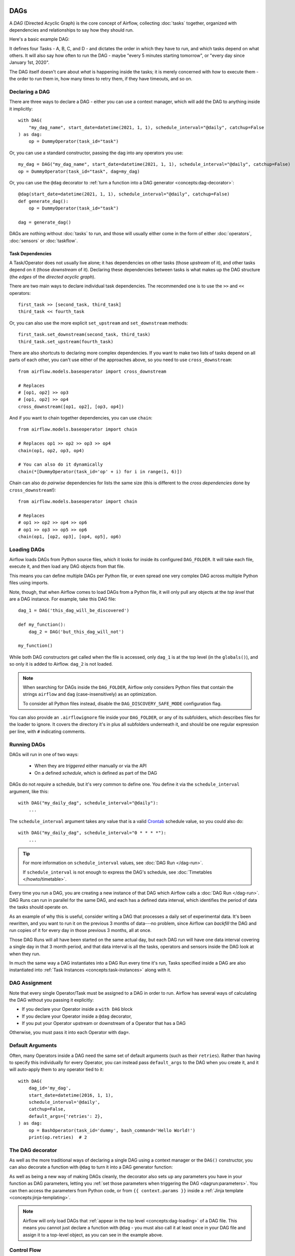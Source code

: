  .. Licensed to the Apache Software Foundation (ASF) under one
    or more contributor license agreements.  See the NOTICE file
    distributed with this work for additional information
    regarding copyright ownership.  The ASF licenses this file
    to you under the Apache License, Version 2.0 (the
    "License"); you may not use this file except in compliance
    with the License.  You may obtain a copy of the License at

 ..   http://www.apache.org/licenses/LICENSE-2.0

 .. Unless required by applicable law or agreed to in writing,
    software distributed under the License is distributed on an
    "AS IS" BASIS, WITHOUT WARRANTIES OR CONDITIONS OF ANY
    KIND, either express or implied.  See the License for the
    specific language governing permissions and limitations
    under the License.

.. _concepts:dags:

DAGs
====

A *DAG* (Directed Acyclic Graph) is the core concept of Airflow, collecting :doc:`tasks` together, organized with dependencies and relationships to say how they should run.

Here's a basic example DAG:

.. image:: /img/basic-dag.png

It defines four Tasks - A, B, C, and D - and dictates the order in which they have to run, and which tasks depend on what others. It will also say how often to run the DAG - maybe "every 5 minutes starting tomorrow", or "every day since January 1st, 2020".

The DAG itself doesn't care about *what* is happening inside the tasks; it is merely concerned with *how* to execute them - the order to run them in, how many times to retry them, if they have timeouts, and so on.


Declaring a DAG
---------------

There are three ways to declare a DAG - either you can use a context manager,
which will add the DAG to anything inside it implicitly::

    with DAG(
        "my_dag_name", start_date=datetime(2021, 1, 1), schedule_interval="@daily", catchup=False
    ) as dag:
        op = DummyOperator(task_id="task")

Or, you can use a standard constructor, passing the dag into any
operators you use::

    my_dag = DAG("my_dag_name", start_date=datetime(2021, 1, 1), schedule_interval="@daily", catchup=False)
    op = DummyOperator(task_id="task", dag=my_dag)

Or, you can use the ``@dag`` decorator to :ref:`turn a function into a DAG generator <concepts:dag-decorator>`::

    @dag(start_date=datetime(2021, 1, 1), schedule_interval="@daily", catchup=False)
    def generate_dag():
        op = DummyOperator(task_id="task")

    dag = generate_dag()

DAGs are nothing without :doc:`tasks` to run, and those will usually either come in the form of either :doc:`operators`, :doc:`sensors` or :doc:`taskflow`.


Task Dependencies
~~~~~~~~~~~~~~~~~

A Task/Operator does not usually live alone; it has dependencies on other tasks (those *upstream* of it), and other tasks depend on it (those *downstream* of it). Declaring these dependencies between tasks is what makes up the DAG structure (the *edges* of the *directed acyclic graph*).

There are two main ways to declare individual task dependencies. The recommended one is to use the ``>>`` and ``<<`` operators::

    first_task >> [second_task, third_task]
    third_task << fourth_task

Or, you can also use the more explicit ``set_upstream`` and ``set_downstream`` methods::

    first_task.set_downstream(second_task, third_task)
    third_task.set_upstream(fourth_task)

There are also shortcuts to declaring more complex dependencies. If you want to make two lists of tasks depend on all parts of each other, you can't use either of the approaches above, so you need to use ``cross_downstream``::

    from airflow.models.baseoperator import cross_downstream

    # Replaces
    # [op1, op2] >> op3
    # [op1, op2] >> op4
    cross_downstream([op1, op2], [op3, op4])

And if you want to chain together dependencies, you can use ``chain``::

    from airflow.models.baseoperator import chain

    # Replaces op1 >> op2 >> op3 >> op4
    chain(op1, op2, op3, op4)

    # You can also do it dynamically
    chain(*[DummyOperator(task_id='op' + i) for i in range(1, 6)])

Chain can also do *pairwise* dependencies for lists the same size (this is different to the *cross dependencies* done by ``cross_downstream``!)::

    from airflow.models.baseoperator import chain

    # Replaces
    # op1 >> op2 >> op4 >> op6
    # op1 >> op3 >> op5 >> op6
    chain(op1, [op2, op3], [op4, op5], op6)


.. _concepts:dag-loading:

Loading DAGs
------------

Airflow loads DAGs from Python source files, which it looks for inside its configured ``DAG_FOLDER``. It will take each file, execute it, and then load any DAG objects from that file.

This means you can define multiple DAGs per Python file, or even spread one very complex DAG across multiple Python files using imports.

Note, though, that when Airflow comes to load DAGs from a Python file, it will only pull any objects at the *top level* that are a DAG instance. For example, take this DAG file::

    dag_1 = DAG('this_dag_will_be_discovered')

    def my_function():
        dag_2 = DAG('but_this_dag_will_not')

    my_function()

While both DAG constructors get called when the file is accessed, only ``dag_1`` is at the top level (in the ``globals()``), and so only it is added to Airflow. ``dag_2`` is not loaded.

.. note::

    When searching for DAGs inside the ``DAG_FOLDER``, Airflow only considers Python files that contain the strings ``airflow`` and ``dag`` (case-insensitively) as an optimization.

    To consider all Python files instead, disable the ``DAG_DISCOVERY_SAFE_MODE`` configuration flag.

You can also provide an ``.airflowignore`` file inside your ``DAG_FOLDER``, or any of its subfolders, which describes files for the loader to ignore. It covers the directory it's in plus all subfolders underneath it, and should be one regular expression per line, with ``#`` indicating comments.


.. _concepts:dag-run:

Running DAGs
------------

DAGs will run in one of two ways:

 - When they are *triggered* either manually or via the API
 - On a defined *schedule*, which is defined as part of the DAG

DAGs do not *require* a schedule, but it's very common to define one. You define it via the ``schedule_interval`` argument, like this::

    with DAG("my_daily_dag", schedule_interval="@daily"):
        ...

The ``schedule_interval`` argument takes any value that is a valid `Crontab <https://en.wikipedia.org/wiki/Cron>`_ schedule value, so you could also do::

    with DAG("my_daily_dag", schedule_interval="0 * * * *"):
        ...

.. tip::

    For more information on ``schedule_interval`` values, see :doc:`DAG Run </dag-run>`.

    If ``schedule_interval`` is not enough to express the DAG's schedule, see :doc:`Timetables </howto/timetable>`.

Every time you run a DAG, you are creating a new instance of that DAG which
Airflow calls a :doc:`DAG Run </dag-run>`. DAG Runs can run in parallel for the
same DAG, and each has a defined data interval, which identifies the period of
data the tasks should operate on.

As an example of why this is useful, consider writing a DAG that processes a
daily set of experimental data. It's been rewritten, and you want to run it on
the previous 3 months of data---no problem, since Airflow can *backfill* the DAG
and run copies of it for every day in those previous 3 months, all at once.

Those DAG Runs will all have been started on the same actual day, but each DAG
run will have one data interval covering a single day in that 3 month period,
and that data interval is all the tasks, operators and sensors inside the DAG
look at when they run.

In much the same way a DAG instantiates into a DAG Run every time it's run,
Tasks specified inside a DAG are also instantiated into
:ref:`Task Instances <concepts:task-instances>` along with it.


DAG Assignment
--------------

Note that every single Operator/Task must be assigned to a DAG in order to run. Airflow has several ways of calculating the DAG without you passing it explicitly:

* If you declare your Operator inside a ``with DAG`` block
* If you declare your Operator inside a ``@dag`` decorator,
* If you put your Operator upstream or downstream of a Operator that has a DAG

Otherwise, you must pass it into each Operator with ``dag=``.


.. _concepts:default-arguments:

Default Arguments
-----------------

Often, many Operators inside a DAG need the same set of default arguments (such as their ``retries``). Rather than having to specify this individually for every Operator, you can instead pass ``default_args`` to the DAG when you create it, and it will auto-apply them to any operator tied to it::



    with DAG(
        dag_id='my_dag',
        start_date=datetime(2016, 1, 1),
        schedule_interval='@daily',
        catchup=False,
        default_args={'retries': 2},
    ) as dag:
        op = BashOperator(task_id='dummy', bash_command='Hello World!')
        print(op.retries)  # 2


.. _concepts:dag-decorator:

The DAG decorator
-----------------

.. versionadded:: 2.0

As well as the more traditional ways of declaring a single DAG using a context manager or the ``DAG()`` constructor, you can also decorate a function with ``@dag`` to turn it into a DAG generator function:

.. exampleinclude:: /../../airflow/example_dags/example_dag_decorator.py
    :language: python
    :start-after: [START dag_decorator_usage]
    :end-before: [END dag_decorator_usage]

As well as being a new way of making DAGs cleanly, the decorator also sets up any parameters you have in your function as DAG parameters, letting you :ref:`set those parameters when triggering the DAG <dagrun:parameters>`. You can then access the parameters from Python code, or from ``{{ context.params }}`` inside a :ref:`Jinja template <concepts:jinja-templating>`.

.. note::

    Airflow will only load DAGs that :ref:`appear in the top level <concepts:dag-loading>` of a DAG file. This means you cannot just declare a function with ``@dag`` - you must also call it at least once in your DAG file and assign it to a top-level object, as you can see in the example above.


.. _concepts:control-flow:

Control Flow
------------

By default, a DAG will only run a Task when all the Tasks it depends on are successful. There are several ways of modifying this, however:

* :ref:`concepts:branching`, where you can select which Task to move onto based on a condition
* :ref:`concepts:latest-only`, a special form of branching that only runs on DAGs running against the present
* :ref:`concepts:depends-on-past`, where tasks can depend on themselves *from a previous run*
* :ref:`concepts:trigger-rules`, which let you set the conditions under which a DAG will run a task.


.. _concepts:branching:

Branching
~~~~~~~~~

You can make use of branching in order to tell the DAG *not* to run all dependent tasks, but instead to pick and choose one or more paths to go down. This is where the branching Operators come in.

The ``BranchPythonOperator`` is much like the PythonOperator except that it expects a ``python_callable`` that returns a task_id (or list of task_ids). The task_id returned is followed, and all of the other paths are skipped.

The task_id returned by the Python function has to reference a task directly downstream from the BranchPythonOperator task.

.. note::
    When a Task is downstream of both the branching operator *and* downstream of one of more of the selected tasks, it will not be skipped:

    .. image:: /img/branch_note.png

    The paths of the branching task are ``branch_a``, ``join`` and ``branch_b``. Since ``join`` is a downstream task of ``branch_a``, it will be still be run, even though it was not returned as part of the branch decision.

The ``BranchPythonOperator`` can also be used with XComs allowing branching context to dynamically decide what branch to follow based on upstream tasks. For example:

.. code-block:: python

    def branch_func(ti):
        xcom_value = int(ti.xcom_pull(task_ids="start_task"))
        if xcom_value >= 5:
            return "continue_task"
        else:
            return "stop_task"


    start_op = BashOperator(
        task_id="start_task",
        bash_command="echo 5",
        xcom_push=True,
        dag=dag,
    )

    branch_op = BranchPythonOperator(
        task_id="branch_task",
        python_callable=branch_func,
        dag=dag,
    )

    continue_op = DummyOperator(task_id="continue_task", dag=dag)
    stop_op = DummyOperator(task_id="stop_task", dag=dag)

    start_op >> branch_op >> [continue_op, stop_op]

If you wish to implement your own operators with branching functionality, you can inherit from :class:`~airflow.operators.branch.BaseBranchOperator`, which behaves similarly to ``BranchPythonOperator`` but expects you to provide an implementation of the method ``choose_branch``.

As with the callable for ``BranchPythonOperator``, this method should return the ID of a downstream task, or a list of task IDs, which will be run, and all others will be skipped::

    class MyBranchOperator(BaseBranchOperator):
        def choose_branch(self, context):
            """
            Run an extra branch on the first day of the month
            """
            if context['data_interval_start'].day == 1:
                return ['daily_task_id', 'monthly_task_id']
            else:
                return 'daily_task_id'


.. _concepts:latest-only:

Latest Only
~~~~~~~~~~~

Airflow's DAG Runs are often run for a date that is not the same as the current date - for example, running one copy of a DAG for every day in the last month to backfill some data.

There are situations, though, where you *don't* want to let some (or all) parts of a DAG run for a previous date; in this case, you can use the ``LatestOnlyOperator``.

This special Operator skips all tasks downstream of itself if you are not on the "latest" DAG run (if the wall-clock time right now is between its execution_time and the next scheduled execution_time, and it was not an externally-triggered run).

Here's an example:

.. exampleinclude:: /../../airflow/example_dags/example_latest_only_with_trigger.py
    :language: python
    :start-after: [START example]
    :end-before: [END example]

In the case of this DAG:

* ``task1`` is directly downstream of ``latest_only`` and will be skipped for all runs except the latest.
* ``task2`` is entirely independent of ``latest_only`` and will run in all scheduled periods
* ``task3`` is downstream of ``task1`` and ``task2`` and because of the default :ref:`trigger rule <concepts:trigger-rules>` being ``all_success`` will receive a cascaded skip from ``task1``.
* ``task4`` is downstream of ``task1`` and ``task2``, but it will not be skipped, since its ``trigger_rule`` is set to ``all_done``.

.. image:: /img/latest_only_with_trigger.png

.. _concepts:depends-on-past:

Depends On Past
~~~~~~~~~~~~~~~

You can also say a task can only run if the *previous* run of the task in the previous DAG Run succeeded. To use this, you just need to set the ``depends_on_past`` argument on your Task to ``True``.

Note that if you are running the DAG at the very start of its life---specifically, its first ever *automated* run---then the Task will still run, as there is no previous run to depend on.


.. _concepts:trigger-rules:

Trigger Rules
~~~~~~~~~~~~~

By default, Airflow will wait for all upstream tasks for a task to be :ref:`successful <concepts:task-states>` before it runs that task.

However, this is just the default behaviour, and you can control it using the ``trigger_rule`` argument to a Task. The options for ``trigger_rule`` are:

* ``all_success`` (default): All upstream tasks have succeeded
* ``all_failed``: All upstream tasks are in a ``failed`` or ``upstream_failed`` state
* ``all_done``: All upstream tasks are done with their execution
* ``one_failed``: At least one upstream task has failed (does not wait for all upstream tasks to be done)
* ``one_success``: At least one upstream task has succeeded (does not wait for all upstream tasks to be done)
* ``none_failed``: All upstream tasks have not ``failed`` or ``upstream_failed`` - that is, all upstream tasks have succeeded or been skipped
* ``none_failed_min_one_success``: All upstream tasks have not ``failed`` or ``upstream_failed``, and at least one upstream task has succeeded.
* ``none_skipped``: No upstream task is in a ``skipped`` state - that is, all upstream tasks are in a ``success``, ``failed``, or ``upstream_failed`` state
* ``always``: No dependencies at all, run this task at any time

You can also combine this with the :ref:`concepts:depends-on-past` functionality if you wish.

.. note::

    It's important to be aware of the interaction between trigger rules and skipped tasks, especially tasks that are skipped as part of a branching operation. *You almost never want to use all_success or all_failed downstream of a branching operation*.

    Skipped tasks will cascade through trigger rules ``all_success`` and ``all_failed``, and cause them to skip as well. Consider the following DAG:

    .. code-block:: python

        # dags/branch_without_trigger.py
        import datetime as dt

        from airflow.models import DAG
        from airflow.operators.dummy import DummyOperator
        from airflow.operators.python import BranchPythonOperator

        dag = DAG(
            dag_id="branch_without_trigger",
            schedule_interval="@once",
            start_date=dt.datetime(2019, 2, 28),
        )

        run_this_first = DummyOperator(task_id="run_this_first", dag=dag)
        branching = BranchPythonOperator(
            task_id="branching", dag=dag, python_callable=lambda: "branch_a"
        )

        branch_a = DummyOperator(task_id="branch_a", dag=dag)
        follow_branch_a = DummyOperator(task_id="follow_branch_a", dag=dag)

        branch_false = DummyOperator(task_id="branch_false", dag=dag)

        join = DummyOperator(task_id="join", dag=dag)

        run_this_first >> branching
        branching >> branch_a >> follow_branch_a >> join
        branching >> branch_false >> join

    ``join`` is downstream of ``follow_branch_a`` and ``branch_false``. The ``join`` task will show up as skipped because its ``trigger_rule`` is set to ``all_success`` by default, and the skip caused by the branching operation cascades down to skip a task marked as ``all_success``.

    .. image:: /img/branch_without_trigger.png

    By setting ``trigger_rule`` to ``none_failed_min_one_success`` in the ``join`` task, we can instead get the intended behaviour:

    .. image:: /img/branch_with_trigger.png


Dynamic DAGs
------------

Since a DAG is defined by Python code, there is no need for it to be purely declarative; you are free to use loops, functions, and more to define your DAG.

For example, here is a DAG that uses a ``for`` loop to define some Tasks::

    with DAG("loop_example") as dag:

        first = DummyOperator(task_id="first")
        last = DummyOperator(task_id="last")

        options = ["branch_a", "branch_b", "branch_c", "branch_d"]
        for option in options:
            t = DummyOperator(task_id=option)
            first >> t >> last

In general, we advise you to try and keep the *topology* (the layout) of your DAG tasks relatively stable; dynamic DAGs are usually better used for dynamically loading configuration options or changing operator options.


DAG Visualization
-----------------

If you want to see a visual representation of a DAG, you have two options:

* You can load up the Airflow UI, navigate to your DAG, and select "Graph"
* You can run ``airflow dags show``, which renders it out as an image file

We generally recommend you use the Graph view, as it will also show you the state of all the :ref:`Task Instances <concepts:task-instances>` within any DAG Run you select.

Of course, as you develop out your DAGs they are going to get increasingly complex, so we provide a few ways to modify these DAG views to make them easier to understand.


.. _concepts:taskgroups:

TaskGroups
~~~~~~~~~~

A TaskGroup can be used to organize tasks into hierarchical groups in Graph view. It is useful for creating repeating patterns and cutting down visual clutter.

Unlike :ref:`concepts:subdags`, TaskGroups are purely a UI grouping concept. Tasks in TaskGroups live on the same original DAG, and honor all the DAG settings and pool configurations.

.. image:: /img/task_group.gif

Dependency relationships can be applied across all tasks in a TaskGroup with the ``>>`` and ``<<`` operators. For example, the following code puts ``task1`` and ``task2`` in TaskGroup ``group1`` and then puts both tasks upstream of ``task3``::

    with TaskGroup("group1") as group1:
        task1 = DummyOperator(task_id="task1")
        task2 = DummyOperator(task_id="task2")

    task3 = DummyOperator(task_id="task3")

    group1 >> task3

TaskGroup also supports ``default_args`` like DAG, it will overwrite the ``default_args`` in DAG level::

    with DAG(
        dag_id='dag1',
        start_date=datetime(2016, 1, 1),
        schedule_interval="@daily",
        catchup=False,
        default_args={'retries': 1},
    ):
        with TaskGroup('group1', default_args={'retries': 3}):
            task1 = DummyOperator(task_id='task1')
            task2 = BashOperator(task_id='task2', bash_command='echo Hello World!', retries=2)
            print(task1.retries) # 3
            print(task2.retries) # 2

If you want to see a more advanced use of TaskGroup, you can look at the ``example_task_group.py`` example DAG that comes with Airflow.

.. note::

    By default, child tasks/TaskGroups have their IDs prefixed with the group_id of their parent TaskGroup. This helps to ensure uniqueness of group_id and task_id throughout the DAG.

    To disable the prefixing, pass ``prefix_group_id=False`` when creating the TaskGroup, but note that you will now be responsible for ensuring every single task and group has a unique ID of its own.


.. _concepts:edge-labels:

Edge Labels
~~~~~~~~~~~

As well as grouping tasks into groups, you can also label the *dependency edges* between different tasks in the Graph view - this can be especially useful for branching areas of your DAG, so you can label the conditions under which certain branches might run.

To add labels, you can use them directly inline with the ``>>`` and ``<<`` operators:

.. code-block:: python

    from airflow.utils.edgemodifier import Label

    my_task >> Label("When empty") >> other_task

Or, you can pass a Label object to ``set_upstream``/``set_downstream``:

.. code-block:: python

    from airflow.utils.edgemodifier import Label

    my_task.set_downstream(other_task, Label("When empty"))

Here's an example DAG which illustrates labeling different branches:

.. image:: /img/edge_label_example.png

.. exampleinclude:: /../../airflow/example_dags/example_branch_labels.py
    :language: python
    :start-after: from airflow.utils.edgemodifier import Label


DAG & Task Documentation
------------------------

It's possible to add documentation or notes to your DAGs & task objects that are visible in the web interface ("Graph" & "Tree" for DAGs, "Task Instance Details" for tasks).

There are a set of special task attributes that get rendered as rich content if defined:

==========  ================
attribute   rendered to
==========  ================
doc         monospace
doc_json    json
doc_yaml    yaml
doc_md      markdown
doc_rst     reStructuredText
==========  ================

Please note that for DAGs, ``doc_md`` is the only attribute interpreted.

This is especially useful if your tasks are built dynamically from configuration files, as it allows you to expose the configuration that led to the related tasks in Airflow:

.. code-block:: python

    """
    ### My great DAG
    """

    dag = DAG(
        "my_dag", start_date=datetime(2021, 1, 1), schedule_interval="@daily", catchup=False
    )
    dag.doc_md = __doc__

    t = BashOperator("foo", dag=dag)
    t.doc_md = """\
    #Title"
    Here's a [url](www.airbnb.com)
    """


.. _concepts:subdags:

SubDAGs
-------

Sometimes, you will find that you are regularly adding exactly the same set of tasks to every DAG, or you want to group a lot of tasks into a single, logical unit. This is what SubDAGs are for.

For example, here's a DAG that has a lot of parallel tasks in two sections:

.. image:: /img/subdag_before.png

We can combine all of the parallel ``task-*`` operators into a single SubDAG, so that the resulting DAG resembles the following:

.. image:: /img/subdag_after.png

Note that SubDAG operators should contain a factory method that returns a DAG object. This will prevent the SubDAG from being treated like a separate DAG in the main UI - remember, if Airflow sees a DAG at the top level of a Python file, it will :ref:`load it as its own DAG <concepts:dag-loading>`. For example:

.. exampleinclude:: /../../airflow/example_dags/subdags/subdag.py
    :language: python
    :start-after: [START subdag]
    :end-before: [END subdag]


This SubDAG can then be referenced in your main DAG file:

.. exampleinclude:: /../../airflow/example_dags/example_subdag_operator.py
    :language: python
    :start-after: [START example_subdag_operator]
    :end-before: [END example_subdag_operator]


You can zoom into a :class:`~airflow.operators.subdag.SubDagOperator` from the graph view of the main DAG to show the tasks contained within the SubDAG:

.. image:: /img/subdag_zoom.png

Some other tips when using SubDAGs:

-  By convention, a SubDAG's ``dag_id`` should be prefixed by the name of its parent DAG and a dot (``parent.child``)
-  You should share arguments between the main DAG and the SubDAG by passing arguments to the SubDAG operator (as demonstrated above)
-  SubDAGs must have a schedule and be enabled. If the SubDAG's schedule is set to ``None`` or ``@once``, the SubDAG will succeed without having done anything.
-  Clearing a :class:`~airflow.operators.subdag.SubDagOperator` also clears the state of the tasks within it.
-  Marking success on a :class:`~airflow.operators.subdag.SubDagOperator` does not affect the state of the tasks within it.
-  Refrain from using :ref:`concepts:depends-on-past` in tasks within the SubDAG as this can be confusing.
-  You can specify an executor for the SubDAG. It is common to use the SequentialExecutor if you want to run the SubDAG in-process and effectively limit its parallelism to one. Using LocalExecutor can be problematic as it may over-subscribe your worker, running multiple tasks in a single slot.

See ``airflow/example_dags`` for a demonstration.

Note that :doc:`pools` are *not honored* by :class:`~airflow.operators.subdag.SubDagOperator`, and so
resources could be consumed by SubdagOperators beyond any limits you may have set.


TaskGroups vs SubDAGs
----------------------

SubDAGs, while serving a similar purpose as TaskGroups, introduces both performance and functional issues due to its implementation.

* The SubDagOperator starts a BackfillJob, which ignores existing parallelism configurations potentially oversubscribing the worker environment.
* SubDAGs have their own DAG attributes. When the SubDAG DAG attributes are inconsistent with its parent DAG, unexpected behavior can occur.
* Unable to see the "full" DAG in one view as SubDAGs exists as a full fledged DAG.
* SubDAGs introduces all sorts of edge cases and caveats. This can disrupt user experience and expectation.

TaskGroups, on the other hand, is a better option given that it is purely a UI grouping concept. All tasks within the TaskGroup still behave as any other tasks outside of the TaskGroup.

You can see the core differences between these two constructs.

+--------------------------------------------------------+--------------------------------------------------------+
| TaskGroup                                              | SubDAG                                                 |
+========================================================+========================================================+
| Repeating patterns as part of the same DAG             |  Repeating patterns as a separate DAG                  |
+--------------------------------------------------------+--------------------------------------------------------+
| One set of views and statistics for the DAG            |  Separate set of views and statistics between parent   |
|                                                        |  and child DAGs                                        |
+--------------------------------------------------------+--------------------------------------------------------+
| One set of DAG configuration                           |  Several sets of DAG configurations                    |
+--------------------------------------------------------+--------------------------------------------------------+
| Honors parallelism configurations through existing    |  Does not honor parallelism configurations due to       |
| SchedulerJob                                           |  newly spawned BackfillJob                             |
+--------------------------------------------------------+--------------------------------------------------------+
| Simple construct declaration with context manager      |  Complex DAG factory with naming restrictions          |
+--------------------------------------------------------+--------------------------------------------------------+


Packaging DAGs
--------------

While simpler DAGs are usually only in a single Python file, it is not uncommon that more complex DAGs might be spread across multiple files and have dependencies that should be shipped with them ("vendored").

You can either do this all inside of the ``DAG_FOLDER``, with a standard filesystem layout, or you can package the DAG and all of its Python files up as a single zip file. For instance, you could ship two dags along with a dependency they need as a zip file with the following contents::

    my_dag1.py
    my_dag2.py
    package1/__init__.py
    package1/functions.py

Note that packaged DAGs come with some caveats:

* They cannot be used if you have picking enabled for serialization
* They cannot contain compiled libraries (e.g. ``libz.so``), only pure Python
* They will be inserted into Python's ``sys.path`` and importable by any other code in the Airflow process, so ensure the package names don't clash with other packages already installed on your system.

In general, if you have a complex set of compiled dependencies and modules, you are likely better off using the Python ``virtualenv`` system and installing the necessary packages on your target systems with ``pip``.

``.airflowignore``
------------------

A ``.airflowignore`` file specifies the directories or files in ``DAG_FOLDER``
or ``PLUGINS_FOLDER`` that Airflow should intentionally ignore.
Each line in ``.airflowignore`` specifies a regular expression pattern,
and directories or files whose names (not DAG id) match any of the patterns
would be ignored (under the hood, ``Pattern.search()`` is used to match the pattern).
Overall it works like a ``.gitignore`` file.
Use the ``#`` character to indicate a comment; all characters
on a line following a ``#`` will be ignored.

``.airflowignore`` file should be put in your ``DAG_FOLDER``.
For example, you can prepare a ``.airflowignore`` file with content

.. code-block::

    project_a
    tenant_[\d]

Then files like ``project_a_dag_1.py``, ``TESTING_project_a.py``, ``tenant_1.py``,
``project_a/dag_1.py``, and ``tenant_1/dag_1.py`` in your ``DAG_FOLDER`` would be ignored
(If a directory's name matches any of the patterns, this directory and all its subfolders
would not be scanned by Airflow at all. This improves efficiency of DAG finding).

The scope of a ``.airflowignore`` file is the directory it is in plus all its subfolders.
You can also prepare ``.airflowignore`` file for a subfolder in ``DAG_FOLDER`` and it
would only be applicable for that subfolder.

DAG Dependencies
================

*Added in Airflow 2.1*

While dependencies between tasks in a DAG are explicitly defined through upstream and downstream
relationships, dependencies between DAGs are a bit more complex. In general, there are two ways
in which one DAG can depend on another:

- triggering - :class:`~airflow.operators.trigger_dagrun.TriggerDagRunOperator`
- waiting - :class:`~airflow.sensors.external_task_sensor.ExternalTaskSensor`

Additional difficulty is that one DAG could wait for or trigger several runs of the other DAG
with different data intervals. The **Dag Dependencies** view
``Menu -> Browse -> DAG Dependencies`` helps visualize dependencies between DAGs. The dependencies
are calculated by the scheduler during DAG serialization and the webserver uses them to build
the dependency graph.

The dependency detector is configurable, so you can implement your own logic different than the defaults in
:class:`~airflow.serialization.serialized_objects.DependencyDetector`
